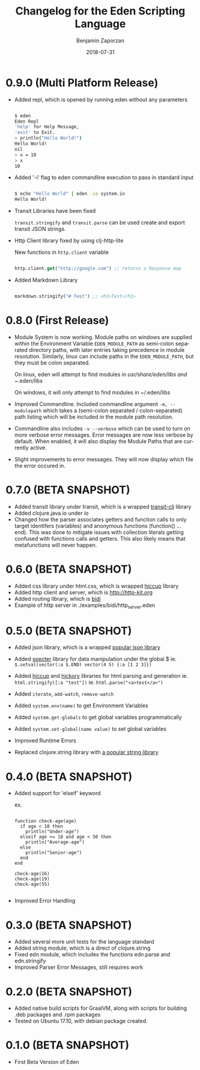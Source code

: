 #+TITLE: Changelog for the Eden Scripting Language
#+AUTHOR: Benjamin Zaporzan
#+DATE: 2018-07-31
#+EMAIL: benzaporzan@gmail.com
#+LANGUAGE: en
#+OPTIONS: H:2 num:t toc:t \n:nil ::t |:t ^:t f:t tex:t

* 0.9.0 (Multi Platform Release)
  - Added repl, which is opened by running eden without any parameters
    #+BEGIN_SRC sh
   
    $ eden
    Eden Repl
    'help' for Help Message,
    'exit' to Exit.
    > println("Hello World!")
    Hello World!
    nil
    > x = 10
    > x
    10

    #+END_SRC

  - Added '-i' flag to eden commandline execution to pass in standard
    input
    #+BEGIN_SRC sh
    
    $ echo "Hello World" | eden -ie system.in
    Hello World!
    
    #+END_SRC

  - Transit Libraries have been fixed

    ~transit.stringify~ and ~transit.parse~ can be used create and
    export transit JSON strings.

  - Http Client library fixed by using clj-http-lite

    New functions in ~http.client~ variable

    #+BEGIN_SRC clojure

    http.client.get("http://google.com") ;; returns a Response map

    #+END_SRC

  - Added Markdown Library

    #+BEGIN_SRC clojure

    markdown.stringify("# Test") ;; <h1>Test</h1>

    #+END_SRC

* 0.8.0 (First Release)
  - Module System is now working. Module paths on windows are supplied
    within the Environment Variable ~EDEN_MODULE_PATH~ as semi-colon
    separated directory paths, with later entries taking precedence
    in module resolution. Similarly, linux can include paths in the
    ~EDEN_MODULE_PATH~, but they must be colon separated.

    On linux, eden will attempt to find modules in
    /usr/share/eden/libs and ~/.eden/libs

    On windows, it will only attempt to find modules in ~/.eden/libs

  - Improved Commandline. Included commandline argument
    ~-m, --modulepath~ which takes a (semi-colon separated /
    colon-separated) path listing which will be included in the module
    path resolution.
    
  - Commandline also includes ~-v --verbose~ which can be used to turn
    on more verbose error messages. Error messages are now less
    verbose by default. When enabled, it will also display the Module
    Paths that are currently active.

  - Slight improvements to error messages. They will now display which
    file the error occured in.
* 0.7.0 (BETA SNAPSHOT)
  - Added transit library under transit, which is a wrapped
    [[https://github.com/cognitect/transit-clj][transit-clj]] library
  - Added clojure.java.io under io
  - Changed how the parser associates getters and function calls to
    only target identifers (variables) and anonymous functions
    (function() ... end). This was done to mitigate issues with
    collection literals getting confused with functions calls and
    getters. This also likely means that metafunctions will never
    happen.
* 0.6.0 (BETA SNAPSHOT)
  - Added css library under html.css, which is wrapped [[http://github.com/noprompt/hiccup][hiccup]] library
  - Added http client and server, which is [[http://http-kit.org]]
  - Added routing library, which is [[http://github.com/juxt/bidi][bidi]]
  - Example of http server in ./examples/bidi/http_server.eden
* 0.5.0 (BETA SNAPSHOT)
  - Added json library, which is a wrapped
    [[https://github.com/dakrone/cheshire][popular json library]]

  - Added [[https://github.com/nathanmarz/specter][specter]] library for data manipulation under the global $
    ie. ~$.setval(vector(:a $.END) vector(4 5) {:a [1 2 3]})~

  - Added [[https://github.com/weavejester/hiccup][hiccup]] and [[https://github.com/davidsantiago/hickory][hickory]] libraries for html parsing and generation
    ie. ~html.stringify([:a "test"])~
    ie. ~html.parse("<a>test</a>")~

  - Added ~iterate~, ~add-watch~, ~remove-watch~

  - Added ~system.env(name)~ to get Environment Variables

  - Added ~system.get-globals~ to get global variables
    programmatically

  - Added ~system.set-global(name value)~ to set global variables

  - Improved Runtime Errors

  - Replaced clojure.string library with
    [[https://funcool.github.io/cuerdas/latest][a popular string library]]
* 0.4.0 (BETA SNAPSHOT)
  - Added support for 'elseif' keyword

    ex.

    #+BEGIN_SRC

    function check-age(age)
      if age < 18 then
        println("Under-age")
      elseif age >= 18 and age < 50 then
        println("Average-age")
      else
        println("Senior-age")
      end
    end

    check-age(16)
    check-age(19)
    check-age(55)

    #+END_SRC
    
  - Improved Error Handling
* 0.3.0 (BETA SNAPSHOT)
  - Added several more unit tests for the language standard
  - Added string module, which is a direct of clojure.string
  - Fixed edn module, which includes the functions edn.parse and edn.stringify
  - Improved Parser Error Messages, still requires work

* 0.2.0 (BETA SNAPSHOT)
  - Added native build scripts for GraalVM, along with scripts for
    building .deb packages and .rpm packages
  - Tested on Ubuntu 17.10, with debian package created.
* 0.1.0 (BETA SNAPSHOT)
  - First Beta Version of Eden

